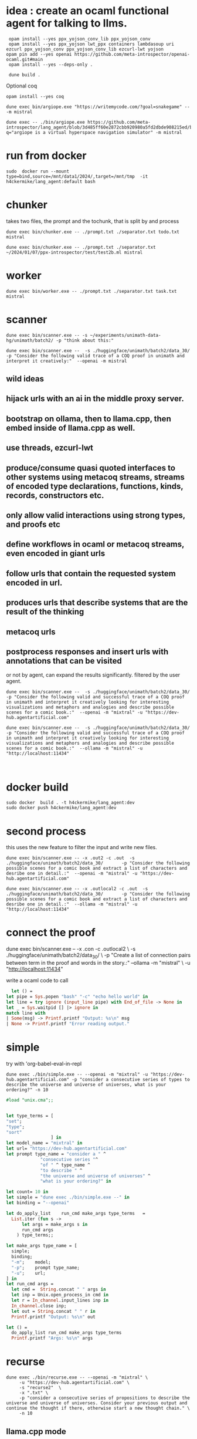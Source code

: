 * idea : create an ocaml functional agent for talking to llms.

#+begin_src shell
  opam install --yes ppx_yojson_conv_lib ppx_yojson_conv
  opam install --yes ppx_yojson lwt_ppx containers lambdasoup uri ezcurl ppx_yojson_conv ppx_yojson_conv_lib ezcurl-lwt yojson
 opam pin add --yes openai https://github.com/meta-introspector/openai-ocaml.git#main
  opam install --yes --deps-only .

  dune build .
#+end_src

#+RESULTS:
| [openai.0.0.1]    | synchronised | (no  | changes) |      |                                                                |          |        |         |       |             |
| openai            | is           | now  | pinned   | to   | git+https://github.com/meta-introspector/openai-ocaml.git#main | (version | 0.0.1) |         |       |             |
|                   |              |      |          |      |                                                                |          |        |         |       |             |
| Already           | up-to-date.  |      |          |      |                                                                |          |        |         |       |             |
| Nothing           | to           | do.  |          |      |                                                                |          |        |         |       |             |
| #                 | Run          | eval | $(opam   | env) | to                                                             | update   |    the | current | shell | environment |
| [lang_agent.~dev] | synchronised | (no  | changes) |      |                                                                |          |        |         |       |             |

Optional coq 
#+begin_src shell
 opam install --yes coq
#+end_src

#+begin_src shell
dune exec bin/argiope.exe "https://writemycode.com/?goal=snakegame" -- -m mistral
#+end_src

#+begin_src shell
dune exec -- ./bin/argiope.exe https://github.com/meta-introspector/lang_agent/blob/3d485ff60e2872cbb920980a5fd2dbde908215ed/bin/argiope.ml#L28?q="argiope is a virtual hyperspace navigation simulator" -m mistral
#+end_src

* run from docker
#+begin_src shell
sudo  docker run --mount type=bind,source=/mnt/data1/2024/,target=/mnt/tmp  -it h4ckermike/lang_agent:default bash
#+end_src

* chunker
takes two files, the prompt and the tochunk, that is split by \n and process

#+begin_src shell
dune exec bin/chunker.exe -- ./prompt.txt ./separator.txt todo.txt mistral
#+end_src

#+begin_src shell
dune exec bin/chunker.exe -- ./prompt.txt ./separator.txt ~/2024/01/07/ppx-introspector/test/test2b.ml mistral
#+end_src

* worker
#+begin_src shell
dune exec bin/worker.exe -- ./prompt.txt ./separator.txt task.txt mistral
#+end_src

* scanner
#+begin_src shell
dune exec bin/scanner.exe -- -s ~/experiments/unimath-data-hg/unimath/batch2/ -p "think about this:"
#+end_src

#+begin_src shell
      dune exec bin/scanner.exe --  -s ./huggingface/unimath/batch2/data_30/       -p "Consider the following valid trace of a COQ proof in unimath and interpret it creatively:"  --openai -m mistral
#+end_src

#+RESULTS:
: DEBUG ./huggingface/unimath/batch2/data_30/


** wild ideas

** hijack urls with an ai in  the middle proxy server.

** bootstrap on ollama, then to llama.cpp, then embed inside of llama.cpp as well.
** use threads, ezcurl-lwt
** produce/consume quasi quoted interfaces to other systems using metacoq streams, streams of encoded type declarations, functions, kinds, records, constructors etc.
** only allow valid interactions using strong types, and proofs etc
** define workflows in ocaml or metacoq streams, even encoded in giant urls
** follow urls that contain the requested system encoded in url.
** produces urls that describe systems that are the result of the thinking
** metacoq urls
** postprocess responses and insert urls with annotations that can be visited
or not by agent, can expand the results significantly. filtered by the user agent.

#+begin_src shell
    dune exec bin/scanner.exe --  -s ./huggingface/unimath/batch2/data_30/       -p "Consider the following valid and successful trace of a COQ proof in unimath and interpret it creatively looking for interesting visualizations and metaphors and analogies and describe possible scenes for a comic book.:"  --openai -m "mixtral" -u "https://dev-hub.agentartificial.com"

    dune exec bin/scanner.exe --  -s ./huggingface/unimath/batch2/data_30/       -p "Consider the following valid and successful trace of a COQ proof in unimath and interpret it creatively looking for interesting visualizations and metaphors and analogies and describe possible scenes for a comic book.:"  --ollama -m "mistral" -u "http://localhost:11434"

    
 #+end_src

* docker build
#+begin_src shell
  sudo docker  build . -t h4ckermike/lang_agent:dev
  sudo docker push h4ckermike/lang_agent:dev
#+end_src

* second process
this uses the new feature to filter the input and write new files.
#+begin_src shell
    dune exec bin/scanner.exe -- -x .out2 -c .out  -s ./huggingface/unimath/batch2/data_30/       -p "Consider the following possible scenes for a comic book and extract a list of characters and desribe one in detail.:"  --openai -m "mistral" -u "https://dev-hub.agentartificial.com"

    dune exec bin/scanner.exe -- -x .outlocal2 -c .out  -s ./huggingface/unimath/batch2/data_30/       -p "Consider the following possible scenes for a comic book and extract a list of characters and desribe one in detail.:"  --ollama -m "mistral" -u "http://localhost:11434"
#+end_src


* connect the proof
    dune exec bin/scanner.exe -- -x .con -c .outlocal2 \
    -s ./huggingface/unimath/batch2/data_30/ \
    -p "Create a list of connection pairs between term in the proof and words in the story.:"  --ollama -m "mistral" \
    -u "http://localhost:11434"

    write a ocaml code to call
#+begin_src ocaml
    let () =
  let pipe = Sys.popen "bash" "-c" "echo hello world" in
  let line = try ignore (input_line pipe) with End_of_file -> None in
  let _ = Sys.waitpid [] |> ignore in
  match line with
  | Some(msg) -> Printf.printf "Output: %s\n" msg
  | None -> Printf.printf "Error reading output."
#+end_src

* simple
try with 'org-babel-eval-in-repl
#+begin_src shell
  dune exec ./bin/simple.exe -- --openai -m "mixtral" -u "https://dev-hub.agentartificial.com" -p "consider a consecutive series of types to describe the universe and universe of universes, what is your ordering?" -n 10
#+end_src

#+begin_src ocaml
#load "unix.cma";;
#+end_src

#+RESULTS:
: Line 1, characters 0-1:
: 1 | \#load "unix.cma";;;;
:     ^
: Error: Illegal character (\\)

#+begin_src ocaml

  let type_terms = [
  "set";
  "type";
  "sort"
                   ] in
  let model_name = "mixtral" in
  let url= "https://dev-hub.agentartificial.com"
  let prompt type_name = "consider a " ^
               "consecutive series "^
               "of " ^ type_name ^
               "to describe " ^
               "the universe and universe of universes" ^
               "what is your ordering?" in

  let count= 10 in
  let simple = "dune exec ./bin/simple.exe --" in
  let binding = "--openai"

  let do_apply_list    run_cmd make_args type_terms   =
    List.iter (fun s ->
        let args = make_args s in
        run_cmd args
      ) type_terms;;

  let make_args type_name = [
    simple;
    binding;
    "-m";    model;
    "-p";    prompt type_name;
    "-u";    url;
  ] in
  let run_cmd args =
    let cmd =  String.concat " " args in
    let inp = Unix.open_process_in cmd in
    let r = In_channel.input_lines inp in
    In_channel.close inp;
    let out = String.concat " " r in
    Printf.printf "Output: %s\n" out

  let () =
    do_apply_list run_cmd make_args type_terms  
    Printf.printf "Args: %s\n" args
#+end_src

#+RESULTS:
: Line 17, characters 0-3:
: 17 | let () =
:      ^^^
: Error: Syntax error


* recurse

#+begin_src shell
  dune exec ./bin/recurse.exe -- --openai -m "mixtral" \
       -u "https://dev-hub.agentartificial.com" \
       -s "recurse2"  \
       -x ".txt" \
       -p "consider a consecutive series of propositions to describe the universe and universe of universes. Consider your previous output and continue the thought if there, otherwise start a new thought chain." \
       -n 10
#+end_src

#+RESULTS:
| DEBUG3                   | path         | recurse2 |
| DEBUG4                   | MODEL        | :mixtral |
| Consider:mixtralrecurse2 |              |          |
| OUTPUT:                  | recurse2.txt |          |
| OUTPUT:                  | recurse2.txt |          |
| OUTPUT:                  | recurse2.txt |          |
| OUTPUT:                  | recurse2.txt |          |
| OUTPUT:                  | recurse2.txt |          |
| OUTPUT:                  | recurse2.txt |          |
| OUTPUT:                  | recurse2.txt |          |
| OUTPUT:                  | recurse2.txt |          |
| OUTPUT:                  | recurse2.txt |          |
| OUTPUT:                  | recurse2.txt |          |

** llama.cpp mode

#+begin_src shell
  dune exec ./bin/simple.exe -- --llamacpp  -u "http://localhost:8080" -p "consider a consecutive series of types to describe the universe and universe of universes, what is your ordering?"
  
#+end_src

#+RESULTS:

| DEBUG3           | path   |          |
| DEBUG4           | MODEL  | :mistral |
| Consider:mistral |        |          |
| OUTPUT:          | _1.out |          |


Error at  `Assoc ([("content",
          `String ("\n\nTo provide an answer, let's first define some terms and concepts:\n\n1. Universe: The totality of all existence, including all matter, energy, space, and time. It is the sum total of everything that exists or can be observed.\n2. Multiverse: A collection of multiple universes, each with its own set of fields and interactions. This concept arises in theoretical physics as a solution to certain problems, such as the fine-tuning problem or the cosmological constant problem.\n3. Meta-universe: The universe that contains all universes, including the multiverse."));
          ("generation_settings",
           `Assoc ([("dynatemp_exponent", `Float (1.));
                     ("dynatemp_range", `Float (0.));
                     ("frequency_penalty", `Float (0.));
                     ("grammar", `String (""));
                     ("ignore_eos", `Bool (false));
                     ("logit_bias", `List ([]));
                     ("min_p", `Float (0.0500000007451));
                     ("mirostat", `Int (0));
                     ("mirostat_eta", `Float (0.10000000149));
                     ("mirostat_tau", `Float (5.));
                     ("model",
                      `String ("/usr/share/ollama/.ollama/models/blobs/sha256:e8a35b5937a5e6d5c35d1f2a15f161e07eefe5e5bb0a3cdd42998ee79b057730"));
                     ("n_ctx", `Int (512)); ("n_keep", `Int (0));
                     ("n_predict", `Int (128)); ("n_probs", `Int (0));
                     ("penalize_nl", `Bool (true));
                     ("penalty_prompt_tokens", `List ([]));
                     ("presence_penalty", `Float (0.));
                     ("repeat_last_n", `Int (64));
                     ("repeat_penalty", `Float (1.10000002384));
                     ("seed", `Int (4294967295)); ("stop", `List ([]));
                     ("stream", `Bool (false));
                     ("temperature", `Float (0.800000011921));
                     ("tfs_z", `Float (1.)); ("top_k", `Int (40));
                     ("top_p", `Float (0.949999988079));
                     ("typical_p", `Float (1.));
                     ("use_penalty_prompt_tokens", `Bool (false))]));
          ("model",
           `String ("/usr/share/ollama/.ollama/models/blobs/sha256:e8a35b5937a5e6d5c35d1f2a15f161e07eefe5e5bb0a3cdd42998ee79b057730"));
          ("prompt",
           `String ("consider a consecutive series of types to describe the universe and universe of universes, what is your ordering?consider a consecutive series of types to describe the universe and universe of universes, what is your ordering?"));
          ("slot_id", `Int (0)); ("stop", `Bool (true));
          ("stopped_eos", `Bool (false)); ("stopped_limit", `Bool (true));
          ("stopped_word", `Bool (false)); ("stopping_word", `String (""));
          ("timings",
           `Assoc ([("predicted_ms", `Float (14526.219));
                     ("predicted_n", `Int (128));
                     ("predicted_per_second", `Float (8.81165291533));
                     ("predicted_per_token_ms", `Float (113.486085937));
                     ("prompt_ms", `Float (2088.743));
                     ("prompt_n", `Int (44));
                     ("prompt_per_second", `Float (21.0653009968));
                     ("prompt_per_token_ms", `Float (47.4714318182))]));
          ("tokens_cached", `Int (171)); ("tokens_evaluated", `Int (44));
          ("tokens_predicted", `Int (128)); ("truncated", `Bool (false))])


dune exec ./bin/simple_grammar.exe -- --llamacpp -s test4 -u "http://localhost:8080" -p "consider a consecutive series of types to describe the universe and universe of universes, what is your ordering?" -n 4 -g "root  ::= (expr \"=\" ws term \"\n\")+\nexpr  ::= term ([-+*/] term)*\nterm  ::= ident | num | \"(\" ws expr \")\" ws\nident ::= [a-z] [a-z0-9_]* ws\nnum   ::= [0-9]+ ws\nws    ::= [ \t\n]*" s	  


* grammar
We now take the filename for grammar because of quoting issues.

GRAMMAR=~/experiments/gbnf_parser/grammars/ebnf.ebnf
DS=$(date -Iseconds)
PROMPT_NAME=prompt_grammar2c.txt

dune exec bin/simple_grammar.exe -- \
    --llamacpp \
    -u "http://localhost:8080" \
    -s "grammar_1_${DS}"   \
    -g $GRAMMAR \
    -p $PROMPT_NAME \
    -x ".txt" \
    -n 6
    

